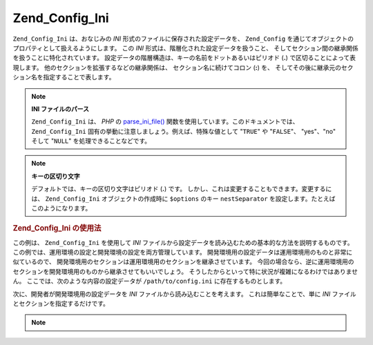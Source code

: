 .. _zend.config.adapters.ini:

Zend_Config_Ini
===============

``Zend_Config_Ini`` は、おなじみの *INI* 形式のファイルに保存された設定データを、
``Zend_Config`` を通じてオブジェクトのプロパティとして扱えるようにします。 この
*INI* 形式は、階層化された設定データを扱うこと、
そしてセクション間の継承関係を扱うことに特化されています。
設定データの階層構造は、キーの名前をドットあるいはピリオド (**.**)
で区切ることによって表現します。 他のセクションを拡張するなどの継承関係は、
セクション名に続けてコロン (**:**) を、
そしてその後に継承元のセクション名を指定することで表します。

.. note::

   **INI ファイルのパース**

   ``Zend_Config_Ini`` は、 *PHP* の `parse_ini_file()`_
   関数を使用しています。このドキュメントでは、 ``Zend_Config_Ini``
   固有の挙動に注意しましょう。例えば、特殊な値として "``TRUE``" や "``FALSE``"、
   "yes"、"no" そして "``NULL``" を処理できることなどです。

.. note::

   **キーの区切り文字**

   デフォルトでは、キーの区切り文字はピリオド (**.**) です。
   しかし、これは変更することもできます。変更するには、 ``Zend_Config_Ini``
   オブジェクトの作成時に ``$options`` のキー ``nestSeparator``
   を設定します。たとえばこのようになります。

   .. code-block:: php
      :linenos:

      $options['nestSeparator'] = ':';
      $config = new Zend_Config_Ini('/path/to/config.ini',
                                    'staging',
                                    $options);


.. _zend.config.adapters.ini.example.using:

.. rubric:: Zend_Config_Ini の使用法

この例は、 ``Zend_Config_Ini`` を使用して *INI*
ファイルから設定データを読み込むための基本的な方法を説明するものです。
この例では、運用環境の設定と開発環境の設定を両方管理しています。
開発環境用の設定データは運用環境用のものと非常に似ているので、
開発環境用のセクションは運用環境用のセクションを継承させています。
今回の場合なら、逆に運用環境用のセクションを開発環境用のものから継承させてもいいでしょう。
そうしたからといって特に状況が複雑になるわけではありません。
ここでは、次のような内容の設定データが ``/path/to/config.ini``
に存在するものとします。

.. code-block:: ini
   :linenos:

   ; 運用環境の設定データ
   [production]
   webhost                  = www.example.com
   database.adapter         = pdo_mysql
   database.params.host     = db.example.com
   database.params.username = dbuser
   database.params.password = secret
   database.params.dbname   = dbname

   ; 開発環境の設定データは、運用環境のデータを継承したうえで
   ; 必要に応じて値を上書きします
   [staging : production]
   database.params.host     = dev.example.com
   database.params.username = devuser
   database.params.password = devsecret


次に、開発者が開発環境用の設定データを *INI*
ファイルから読み込むことを考えます。 これは簡単なことで、単に *INI*
ファイルとセクションを指定するだけです。

.. code-block:: php
   :linenos:

   $config = new Zend_Config_Ini('/path/to/config.ini', 'staging');

   echo $config->database->params->host;   // "dev.example.com" と出力します
   echo $config->database->params->dbname; // "dbname" と出力します


.. note::

   .. _zend.config.adapters.ini.table:

   .. table:: Zend_Config_Ini コンストラクタのパラメータ

      +-----------------------------------+------------------------------------------------------------------------------------------------------------------------------------------------------------------------------------------------------------------------------------------------------------------------------------------------------------------------------------------------------------------------+
      |パラメータ                              |説明                                                                                                                                                                                                                                                                                                                                                                      |
      +===================================+========================================================================================================================================================================================================================================================================================================================================================================+
      |$filename                          |読み込む INI ファイル。                                                                                                                                                                                                                                                                                                                                                          |
      +-----------------------------------+------------------------------------------------------------------------------------------------------------------------------------------------------------------------------------------------------------------------------------------------------------------------------------------------------------------------------------------------------------------------+
      |$section                           |INI ファイル内で読み込む [section]。 このパラメータを NULL にすると、 すべてのセクションを読み込みます。 また、セクション名の配列を指定すると、複数のセクションを読み込みます。                                                                                                                                                                                                                                                                     |
      +-----------------------------------+------------------------------------------------------------------------------------------------------------------------------------------------------------------------------------------------------------------------------------------------------------------------------------------------------------------------------------------------------------------------+
      |$options (デフォルトは FALSE)            |オプションの配列。以下のキーをサポートしています。 allowModifications: TRUE を指定すると、 読み込んだ設定データをインメモリで後で変更できます。 デフォルトは FALSE です。 nestSeparator: ネストの区切り文字として使用する文字を設定します。 デフォルトは "." です。                                                                                                                                                                                                          |
      +-----------------------------------+------------------------------------------------------------------------------------------------------------------------------------------------------------------------------------------------------------------------------------------------------------------------------------------------------------------------------------------------------------------------+



.. _`parse_ini_file()`: http://php.net/parse_ini_file
